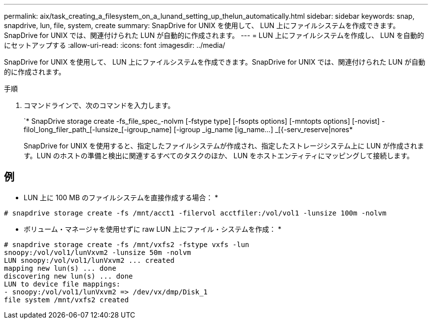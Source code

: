 ---
permalink: aix/task_creating_a_filesystem_on_a_lunand_setting_up_thelun_automatically.html 
sidebar: sidebar 
keywords: snap, snapdrive, lun, file, system, create 
summary: SnapDrive for UNIX を使用して、 LUN 上にファイルシステムを作成できます。SnapDrive for UNIX では、関連付けられた LUN が自動的に作成されます。 
---
= LUN 上にファイルシステムを作成し、 LUN を自動的にセットアップする
:allow-uri-read: 
:icons: font
:imagesdir: ../media/


[role="lead"]
SnapDrive for UNIX を使用して、 LUN 上にファイルシステムを作成できます。SnapDrive for UNIX では、関連付けられた LUN が自動的に作成されます。

.手順
. コマンドラインで、次のコマンドを入力します。
+
`* SnapDrive storage create -fs_file_spec_-nolvm [-fstype type] [-fsopts options] [-mntopts options] [-novist] -filol_long_filer_path_[-lunsize_[-igroup_name] [-igroup _ig_name [ig_name...] _[{-serv_reserve|nores*

+
SnapDrive for UNIX を使用すると、指定したファイルシステムが作成され、指定したストレージシステム上に LUN が作成されます。LUN のホストの準備と検出に関連するすべてのタスクのほか、 LUN をホストエンティティにマッピングして接続します。





== 例

* LUN 上に 100 MB のファイルシステムを直接作成する場合： *

[listing]
----
# snapdrive storage create -fs /mnt/acct1 -filervol acctfiler:/vol/vol1 -lunsize 100m -nolvm
----
* ボリューム・マネージャを使用せずに raw LUN 上にファイル・システムを作成： *

[listing]
----
# snapdrive storage create -fs /mnt/vxfs2 -fstype vxfs -lun
snoopy:/vol/vol1/lunVxvm2 -lunsize 50m -nolvm
LUN snoopy:/vol/vol1/lunVxvm2 ... created
mapping new lun(s) ... done
discovering new lun(s) ... done
LUN to device file mappings:
- snoopy:/vol/vol1/lunVxvm2 => /dev/vx/dmp/Disk_1
file system /mnt/vxfs2 created
----